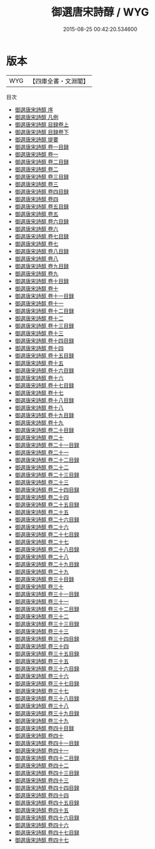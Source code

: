 #+TITLE: 御選唐宋詩醇 / WYG
#+DATE: 2015-08-25 00:42:20.534600
* 版本
 |       WYG|【四庫全書・文淵閣】|
目次
 - [[file:KR4h0148_000.txt::000-1a][御選唐宋詩醇 序]]
 - [[file:KR4h0148_000.txt::000-2a][御選唐宋詩醇 凡例]]
 - [[file:KR4h0148_001.txt::001-1a][御選唐宋詩醇 目録卷上]]
 - [[file:KR4h0148_002.txt::002-1a][御選唐宋詩醇 目録卷下]]
 - [[file:KR4h0148_003.txt::003-1a][御選唐宋詩醇 提要]]
 - [[file:KR4h0148_004.txt::004-1a][御選唐宋詩醇 卷一目録]]
 - [[file:KR4h0148_005.txt::005-1a][御選唐宋詩醇 卷一]]
 - [[file:KR4h0148_006.txt::006-1a][御選唐宋詩醇 卷二目録]]
 - [[file:KR4h0148_007.txt::007-1a][御選唐宋詩醇 卷二]]
 - [[file:KR4h0148_008.txt::008-1a][御選唐宋詩醇 卷三目録]]
 - [[file:KR4h0148_009.txt::009-1a][御選唐宋詩醇 卷三]]
 - [[file:KR4h0148_010.txt::010-1a][御選唐宋詩醇 卷四目録]]
 - [[file:KR4h0148_011.txt::011-1a][御選唐宋詩醇 卷四]]
 - [[file:KR4h0148_012.txt::012-1a][御選唐宋詩醇 卷五目録]]
 - [[file:KR4h0148_013.txt::013-1a][御選唐宋詩醇 卷五]]
 - [[file:KR4h0148_014.txt::014-1a][御選唐宋詩醇 卷六目録]]
 - [[file:KR4h0148_015.txt::015-1a][御選唐宋詩醇 卷六]]
 - [[file:KR4h0148_016.txt::016-1a][御選唐宋詩醇 卷七目録]]
 - [[file:KR4h0148_017.txt::017-1a][御選唐宋詩醇 卷七]]
 - [[file:KR4h0148_018.txt::018-1a][御選唐宋詩醇 卷八目録]]
 - [[file:KR4h0148_019.txt::019-1a][御選唐宋詩醇 卷八]]
 - [[file:KR4h0148_020.txt::020-1a][御選唐宋詩醇 卷九目録]]
 - [[file:KR4h0148_021.txt::021-1a][御選唐宋詩醇 卷九]]
 - [[file:KR4h0148_022.txt::022-1a][御選唐宋詩醇 卷十目録]]
 - [[file:KR4h0148_023.txt::023-1a][御選唐宋詩醇 卷十]]
 - [[file:KR4h0148_024.txt::024-1a][御選唐宋詩醇 卷十一目録]]
 - [[file:KR4h0148_025.txt::025-1a][御選唐宋詩醇 卷十一]]
 - [[file:KR4h0148_026.txt::026-1a][御選唐宋詩醇 卷十二目録]]
 - [[file:KR4h0148_027.txt::027-1a][御選唐宋詩醇 卷十二]]
 - [[file:KR4h0148_028.txt::028-1a][御選唐宋詩醇 卷十三目録]]
 - [[file:KR4h0148_029.txt::029-1a][御選唐宋詩醇 卷十三]]
 - [[file:KR4h0148_030.txt::030-1a][御選唐宋詩醇 卷十四目録]]
 - [[file:KR4h0148_031.txt::031-1a][御選唐宋詩醇 卷十四]]
 - [[file:KR4h0148_032.txt::032-1a][御選唐宋詩醇 卷十五目録]]
 - [[file:KR4h0148_033.txt::033-1a][御選唐宋詩醇 卷十五]]
 - [[file:KR4h0148_034.txt::034-1a][御選唐宋詩醇 卷十六目録]]
 - [[file:KR4h0148_035.txt::035-1a][御選唐宋詩醇 卷十六]]
 - [[file:KR4h0148_036.txt::036-1a][御選唐宋詩醇 卷十七目録]]
 - [[file:KR4h0148_037.txt::037-1a][御選唐宋詩醇 卷十七]]
 - [[file:KR4h0148_038.txt::038-1a][御選唐宋詩醇 卷十八目録]]
 - [[file:KR4h0148_039.txt::039-1a][御選唐宋詩醇 卷十八]]
 - [[file:KR4h0148_040.txt::040-1a][御選唐宋詩醇 卷十九目録]]
 - [[file:KR4h0148_041.txt::041-1a][御選唐宋詩醇 卷十九]]
 - [[file:KR4h0148_042.txt::042-1a][御選唐宋詩醇 卷二十目録]]
 - [[file:KR4h0148_043.txt::043-1a][御選唐宋詩醇 卷二十]]
 - [[file:KR4h0148_044.txt::044-1a][御選唐宋詩醇 卷二十一目録]]
 - [[file:KR4h0148_045.txt::045-1a][御選唐宋詩醇 卷二十一]]
 - [[file:KR4h0148_046.txt::046-1a][御選唐宋詩醇 卷二十二目録]]
 - [[file:KR4h0148_047.txt::047-1a][御選唐宋詩醇 卷二十二]]
 - [[file:KR4h0148_048.txt::048-1a][御選唐宋詩醇 卷二十三目録]]
 - [[file:KR4h0148_049.txt::049-1a][御選唐宋詩醇 卷二十三]]
 - [[file:KR4h0148_050.txt::050-1a][御選唐宋詩醇 卷二十四目録]]
 - [[file:KR4h0148_051.txt::051-1a][御選唐宋詩醇 卷二十四]]
 - [[file:KR4h0148_052.txt::052-1a][御選唐宋詩醇 卷二十五目録]]
 - [[file:KR4h0148_053.txt::053-1a][御選唐宋詩醇 卷二十五]]
 - [[file:KR4h0148_054.txt::054-1a][御選唐宋詩醇 卷二十六目録]]
 - [[file:KR4h0148_055.txt::055-1a][御選唐宋詩醇 卷二十六]]
 - [[file:KR4h0148_056.txt::056-1a][御選唐宋詩醇 卷二十七目録]]
 - [[file:KR4h0148_057.txt::057-1a][御選唐宋詩醇 卷二十七]]
 - [[file:KR4h0148_058.txt::058-1a][御選唐宋詩醇 卷二十八目録]]
 - [[file:KR4h0148_059.txt::059-1a][御選唐宋詩醇 卷二十八]]
 - [[file:KR4h0148_060.txt::060-1a][御選唐宋詩醇 卷二十九目録]]
 - [[file:KR4h0148_061.txt::061-1a][御選唐宋詩醇 卷二十九]]
 - [[file:KR4h0148_062.txt::062-1a][御選唐宋詩醇 卷三十目録]]
 - [[file:KR4h0148_063.txt::063-1a][御選唐宋詩醇 卷三十]]
 - [[file:KR4h0148_064.txt::064-1a][御選唐宋詩醇 卷三十一目録]]
 - [[file:KR4h0148_065.txt::065-1a][御選唐宋詩醇 卷三十一]]
 - [[file:KR4h0148_066.txt::066-1a][御選唐宋詩醇 卷三十二目録]]
 - [[file:KR4h0148_067.txt::067-1a][御選唐宋詩醇 卷三十二]]
 - [[file:KR4h0148_068.txt::068-1a][御選唐宋詩醇 卷三十三目録]]
 - [[file:KR4h0148_069.txt::069-1a][御選唐宋詩醇 卷三十三]]
 - [[file:KR4h0148_070.txt::070-1a][御選唐宋詩醇 卷三十四目録]]
 - [[file:KR4h0148_071.txt::071-1a][御選唐宋詩醇 卷三十四]]
 - [[file:KR4h0148_072.txt::072-1a][御選唐宋詩醇 卷三十五目録]]
 - [[file:KR4h0148_073.txt::073-1a][御選唐宋詩醇 卷三十五]]
 - [[file:KR4h0148_074.txt::074-1a][御選唐宋詩醇 卷三十六目録]]
 - [[file:KR4h0148_075.txt::075-1a][御選唐宋詩醇 卷三十六]]
 - [[file:KR4h0148_076.txt::076-1a][御選唐宋詩醇 卷三十七目録]]
 - [[file:KR4h0148_077.txt::077-1a][御選唐宋詩醇 卷三十七]]
 - [[file:KR4h0148_078.txt::078-1a][御選唐宋詩醇 卷三十八目録]]
 - [[file:KR4h0148_079.txt::079-1a][御選唐宋詩醇 卷三十八]]
 - [[file:KR4h0148_080.txt::080-1a][御選唐宋詩醇 卷三十九目録]]
 - [[file:KR4h0148_081.txt::081-1a][御選唐宋詩醇 卷三十九]]
 - [[file:KR4h0148_082.txt::082-1a][御選唐宋詩醇 卷四十目録]]
 - [[file:KR4h0148_083.txt::083-1a][御選唐宋詩醇 卷四十]]
 - [[file:KR4h0148_084.txt::084-1a][御選唐宋詩醇 卷四十一目録]]
 - [[file:KR4h0148_085.txt::085-1a][御選唐宋詩醇 卷四十一]]
 - [[file:KR4h0148_086.txt::086-1a][御選唐宋詩醇 卷四十二目録]]
 - [[file:KR4h0148_087.txt::087-1a][御選唐宋詩醇 卷四十二]]
 - [[file:KR4h0148_088.txt::088-1a][御選唐宋詩醇 卷四十三目録]]
 - [[file:KR4h0148_089.txt::089-1a][御選唐宋詩醇 卷四十三]]
 - [[file:KR4h0148_090.txt::090-1a][御選唐宋詩醇 卷四十四目録]]
 - [[file:KR4h0148_091.txt::091-1a][御選唐宋詩醇 卷四十四]]
 - [[file:KR4h0148_092.txt::092-1a][御選唐宋詩醇 卷四十五目録]]
 - [[file:KR4h0148_093.txt::093-1a][御選唐宋詩醇 卷四十五]]
 - [[file:KR4h0148_094.txt::094-1a][御選唐宋詩醇 卷四十六目録]]
 - [[file:KR4h0148_095.txt::095-1a][御選唐宋詩醇 卷四十六]]
 - [[file:KR4h0148_096.txt::096-1a][御選唐宋詩醇 卷四十七目録]]
 - [[file:KR4h0148_097.txt::097-1a][御選唐宋詩醇 卷四十七]]
